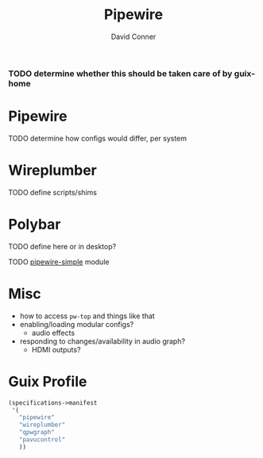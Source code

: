 #+TITLE:     Pipewire
#+AUTHOR:    David Conner
#+EMAIL:     noreply@te.xel.io
#+DESCRIPTION: notes


*** TODO determine whether this should be taken care of by guix-home


* Pipewire

**** TODO determine how configs would differ, per system

* Wireplumber

**** TODO define scripts/shims

* Polybar

**** TODO define here or in desktop?
**** TODO [[https://github.com/polybar/polybar-scripts/tree/master/polybar-scripts/pipewire-simple][pipewire-simple]] module

* Misc

+ how to access =pw-top= and things like that
+ enabling/loading modular configs?
  + audio effects
+ responding to changes/availability in audio graph?
  + HDMI outputs?

* Guix Profile

#+begin_src scheme :tangle .config/guix/manifests/pipewire.scm :noweb yes
(specifications->manifest
 '(
   "pipewire"
   "wireplumber"
   "qpwgraph"
   "pavucontrol"
   ))
#+end_src
